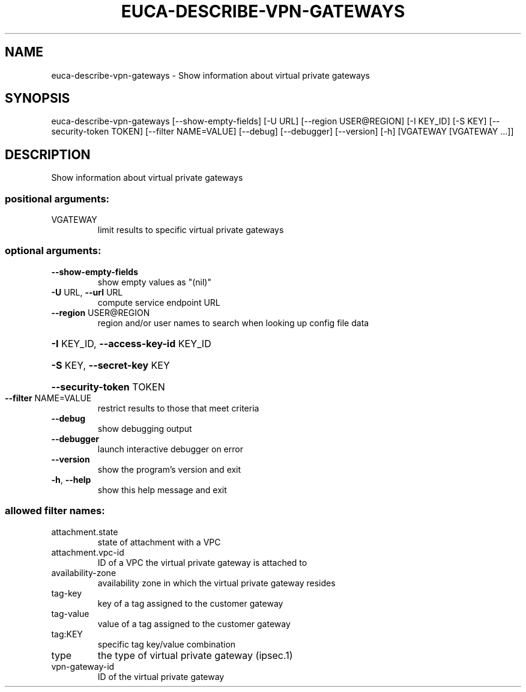 .\" DO NOT MODIFY THIS FILE!  It was generated by help2man 1.44.1.
.TH EUCA-DESCRIBE-VPN-GATEWAYS "1" "September 2014" "euca2ools 3.2.0" "User Commands"
.SH NAME
euca-describe-vpn-gateways \- Show information about virtual private gateways
.SH SYNOPSIS
euca\-describe\-vpn\-gateways [\-\-show\-empty\-fields] [\-U URL]
[\-\-region USER@REGION] [\-I KEY_ID] [\-S KEY]
[\-\-security\-token TOKEN]
[\-\-filter NAME=VALUE] [\-\-debug] [\-\-debugger]
[\-\-version] [\-h]
[VGATEWAY [VGATEWAY ...]]
.SH DESCRIPTION
Show information about virtual private gateways
.SS "positional arguments:"
.TP
VGATEWAY
limit results to specific virtual private gateways
.SS "optional arguments:"
.TP
\fB\-\-show\-empty\-fields\fR
show empty values as "(nil)"
.TP
\fB\-U\fR URL, \fB\-\-url\fR URL
compute service endpoint URL
.TP
\fB\-\-region\fR USER@REGION
region and/or user names to search when looking up
config file data
.HP
\fB\-I\fR KEY_ID, \fB\-\-access\-key\-id\fR KEY_ID
.HP
\fB\-S\fR KEY, \fB\-\-secret\-key\fR KEY
.HP
\fB\-\-security\-token\fR TOKEN
.TP
\fB\-\-filter\fR NAME=VALUE
restrict results to those that meet criteria
.TP
\fB\-\-debug\fR
show debugging output
.TP
\fB\-\-debugger\fR
launch interactive debugger on error
.TP
\fB\-\-version\fR
show the program's version and exit
.TP
\fB\-h\fR, \fB\-\-help\fR
show this help message and exit
.SS "allowed filter names:"
.TP
attachment.state
state of attachment with a VPC
.TP
attachment.vpc\-id
ID of a VPC the virtual private gateway is
attached to
.TP
availability\-zone
availability zone in which the virtual private
gateway resides
.TP
tag\-key
key of a tag assigned to the customer gateway
.TP
tag\-value
value of a tag assigned to the customer
gateway
.TP
tag:KEY
specific tag key/value combination
.TP
type
the type of virtual private gateway (ipsec.1)
.TP
vpn\-gateway\-id
ID of the virtual private gateway
